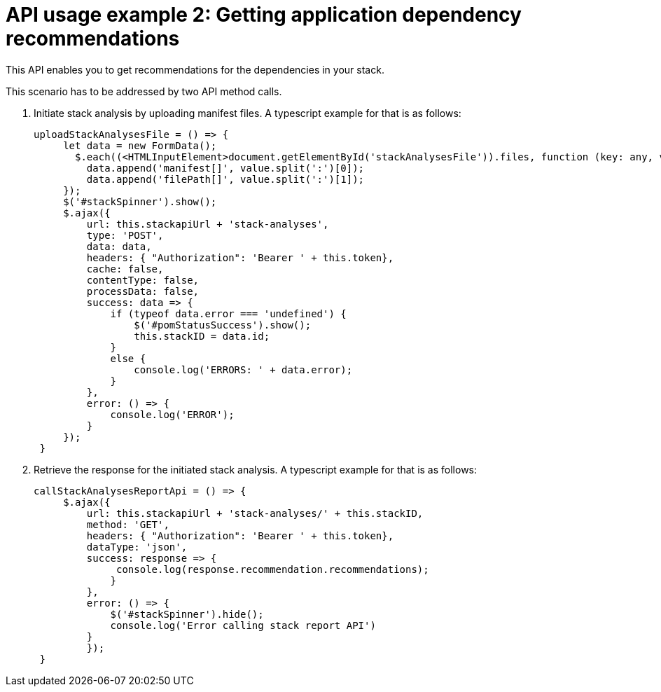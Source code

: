 [id="api_usage_example_2"]
= API usage example 2: Getting application dependency recommendations

This API enables you to get recommendations for the dependencies in your stack.

This scenario has to be addressed by two API method calls.

. Initiate stack analysis by uploading manifest files. A typescript example for that is as follows:
+
[source,typescript]
----
uploadStackAnalysesFile = () => {
     let data = new FormData();
       $.each((<HTMLInputElement>document.getElementById('stackAnalysesFile')).files, function (key: any, value: any) {
         data.append('manifest[]', value.split(':')[0]);
         data.append('filePath[]', value.split(':')[1]);
     });
     $('#stackSpinner').show();
     $.ajax({
         url: this.stackapiUrl + 'stack-analyses',
         type: 'POST',
         data: data,
         headers: { "Authorization": 'Bearer ' + this.token},
         cache: false,
         contentType: false,
         processData: false,
         success: data => {
             if (typeof data.error === 'undefined') {
                 $('#pomStatusSuccess').show();
                 this.stackID = data.id;
             }
             else {
                 console.log('ERRORS: ' + data.error);
             }
         },
         error: () => {
             console.log('ERROR');
         }
     });
 }
----
+

. Retrieve the response for the initiated stack analysis. A typescript example for that is as follows:
+
[source,typescript]
----
callStackAnalysesReportApi = () => {
     $.ajax({
         url: this.stackapiUrl + 'stack-analyses/' + this.stackID,
         method: 'GET',
         headers: { "Authorization": 'Bearer ' + this.token},
         dataType: 'json',
         success: response => {
              console.log(response.recommendation.recommendations);
             }
         },
         error: () => {
             $('#stackSpinner').hide();
             console.log('Error calling stack report API')
         }
         });
 }
----
